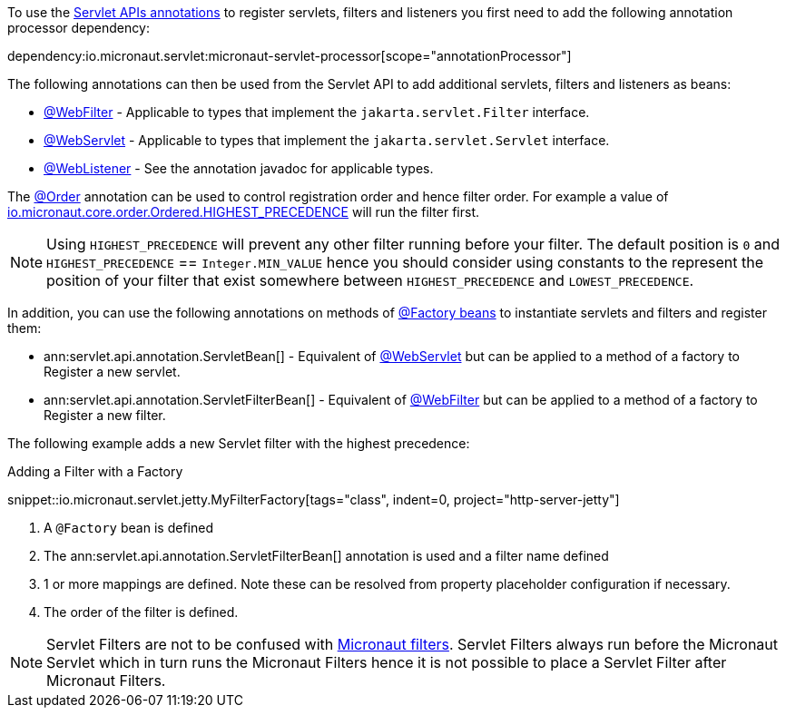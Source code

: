 To use the https://jakarta.ee/specifications/servlet/5.0/apidocs/jakarta/servlet/annotation/package-summary[Servlet APIs annotations] to register servlets, filters and listeners you first need to add the following annotation processor dependency:

dependency:io.micronaut.servlet:micronaut-servlet-processor[scope="annotationProcessor"]

The following annotations can then be used from the Servlet API to add additional servlets, filters and listeners as beans:

* https://jakarta.ee/specifications/servlet/5.0/apidocs/jakarta/servlet/annotation/webfilter[@WebFilter] - Applicable to types that implement the `jakarta.servlet.Filter` interface.
* https://jakarta.ee/specifications/servlet/5.0/apidocs/jakarta/servlet/annotation/webservlet[@WebServlet] - Applicable to types that implement the `jakarta.servlet.Servlet` interface.
* https://jakarta.ee/specifications/servlet/5.0/apidocs/jakarta/servlet/annotation/weblistener[@WebListener] - See the annotation javadoc for applicable types.

The https://docs.micronaut.io/latest/api/io/micronaut/core/annotation/Order.html[@Order] annotation can be used to control registration order and hence filter order. For example a value of https://docs.micronaut.io/latest/api/io/micronaut/core/order/Ordered.html#HIGHEST_PRECEDENCE[io.micronaut.core.order.Ordered.HIGHEST_PRECEDENCE] will run the filter first.

NOTE: Using `HIGHEST_PRECEDENCE` will prevent any other filter running before your filter. The default position is `0` and `HIGHEST_PRECEDENCE` == `Integer.MIN_VALUE` hence you should consider using constants to the represent the position of your filter that exist somewhere between `HIGHEST_PRECEDENCE` and `LOWEST_PRECEDENCE`.

In addition, you can use the following annotations on methods of https://docs.micronaut.io/latest/guide/#factories[@Factory beans] to instantiate servlets and filters and register them:

* ann:servlet.api.annotation.ServletBean[] - Equivalent of https://jakarta.ee/specifications/servlet/5.0/apidocs/jakarta/servlet/annotation/webservlet[@WebServlet] but can be applied to a method of a factory to Register a new servlet.
* ann:servlet.api.annotation.ServletFilterBean[] - Equivalent of https://jakarta.ee/specifications/servlet/5.0/apidocs/jakarta/servlet/annotation/webfilter[@WebFilter] but can be applied to a method of a factory to Register a new filter.

The following example adds a new Servlet filter with the highest precedence:

.Adding a Filter with a Factory
snippet::io.micronaut.servlet.jetty.MyFilterFactory[tags="class", indent=0, project="http-server-jetty"]

<1> A `@Factory` bean is defined
<2> The ann:servlet.api.annotation.ServletFilterBean[] annotation is used and a filter name defined
<3> 1 or more mappings are defined. Note these can be resolved from property placeholder configuration if necessary.
<4> The order of the filter is defined.

NOTE: Servlet Filters are not to be confused with https://docs.micronaut.io/latest/guide/#filters[Micronaut filters]. Servlet Filters always run before the Micronaut Servlet which in turn runs the Micronaut Filters hence it is not possible to place a Servlet Filter after Micronaut Filters.
